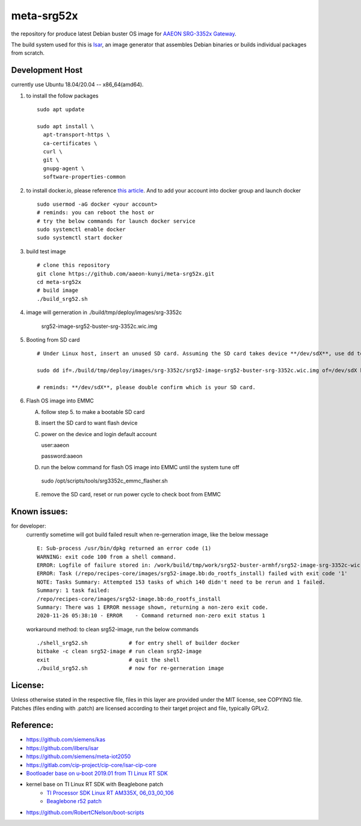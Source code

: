 meta-srg52x
===========

the repository for produce latest Debian buster OS image for `AAEON SRG-3352x Gateway <https://www.aaeon.com/en/p/iot-gateway-node-systems-srg-3352c>`_.

The build system used for this is `Isar <https://github.com/ilbers/isar>`_, an image generator that assembles Debian binaries or builds individual packages from scratch.

Development Host
-----------------
currently use Ubuntu 18.04/20.04 -- x86_64(amd64).

1. to install the follow packages ::
    
    sudo apt update
    
    sudo apt install \
      apt-transport-https \
      ca-certificates \
      curl \
      git \
      gnupg-agent \
      software-properties-common


2. to install docker.io, please reference `this article <https://docs.docker.com/engine/install/ubuntu>`_. And to add your account into docker group and launch docker ::

    sudo usermod -aG docker <your account>
    # reminds: you can reboot the host or 
    # try the below commands for launch docker service
    sudo systemctl enable docker
    sudo systemctl start docker

3. build test image ::

    # clone this repository
    git clone https://github.com/aaeon-kunyi/meta-srg52x.git
    cd meta-srg52x
    # build image
    ./build_srg52.sh

4. image will gerneration in ./build/tmp/deploy/images/srg-3352c

    srg52-image-srg52-buster-srg-3352c.wic.img

5. Booting from SD card ::

    # Under Linux host, insert an unused SD card. Assuming the SD card takes device **/dev/sdX**, use dd to copy the image to it. For example:

    sudo dd if=./build/tmp/deploy/images/srg-3352c/srg52-image-srg52-buster-srg-3352c.wic.img of=/dev/sdX bs=4M oflag=sync

    # reminds: **/dev/sdX**, please double confirm which is your SD card.

6. Flash OS image into EMMC
   
   A. follow step 5. to make a bootable SD card
   B. insert the SD card to want flash device
   C. power on the device and login default account ::

      user:aaeon

      password:aaeon

   D. run the below command for flash OS image into EMMC until the system tune off ::

    sudo /opt/scripts/tools/srg3352c_emmc_flasher.sh
    
   E. remove the SD card, reset or run power cycle to check boot from EMMC

Known issues:
-------------
for developer:
    currently sometime will got build failed result when re-gerneration image, like the below message
    ::

     E: Sub-process /usr/bin/dpkg returned an error code (1)
     WARNING: exit code 100 from a shell command.
     ERROR: Logfile of failure stored in: /work/build/tmp/work/srg52-buster-armhf/srg52-image-srg-3352c-wic-targz-img/1.0-beta-r01-r0/temp/log.do_rootfs_install.777
     ERROR: Task (/repo/recipes-core/images/srg52-image.bb:do_rootfs_install) failed with exit code '1'
     NOTE: Tasks Summary: Attempted 153 tasks of which 140 didn't need to be rerun and 1 failed.
     Summary: 1 task failed:
     /repo/recipes-core/images/srg52-image.bb:do_rootfs_install
     Summary: There was 1 ERROR message shown, returning a non-zero exit code.
     2020-11-26 05:38:10 - ERROR    - Command returned non-zero exit status 1

    workaround method: to clean srg52-image, run the below commands
    ::

     ./shell_srg52.sh             # for entry shell of builder docker
     bitbake -c clean srg52-image # run clean srg52-image
     exit                         # quit the shell
     ./build_srg52.sh             # now for re-gerneration image


License:
--------
Unless otherwise stated in the respective file, files in this layer are provided under the MIT license, see COPYING file. Patches (files ending with .patch) are licensed according to their target project and file, typically GPLv2.
    
Reference:
----------
* https://github.com/siemens/kas
* https://github.com/ilbers/isar
* https://github.com/siemens/meta-iot2050
* https://gitlab.com/cip-project/cip-core/isar-cip-core
* `Bootloader base on u-boot 2019.01 from TI Linux RT SDK <https://git.ti.com/cgit/ti-u-boot/ti-u-boot/log/?h=ti-u-boot-2019.01&id=a280dd38e1d3dc7f9c6ceba54fc9830fe9a152a3>`_
* kernel base on TI Linux RT SDK with Beaglebone patch
    * `TI Processor SDK Linux RT AM335X, 06_03_00_106 <https://software-dl.ti.com/processor-sdk-linux-rt/esd/AM335X/06_03_00_106/index_FDS.html>`_
    * `Beaglebone r52 patch <https://github.com/RobertCNelson/ti-linux-kernel-dev/releases/tag/4.19.94-ti-rt-r52>`_

* https://github.com/RobertCNelson/boot-scripts
